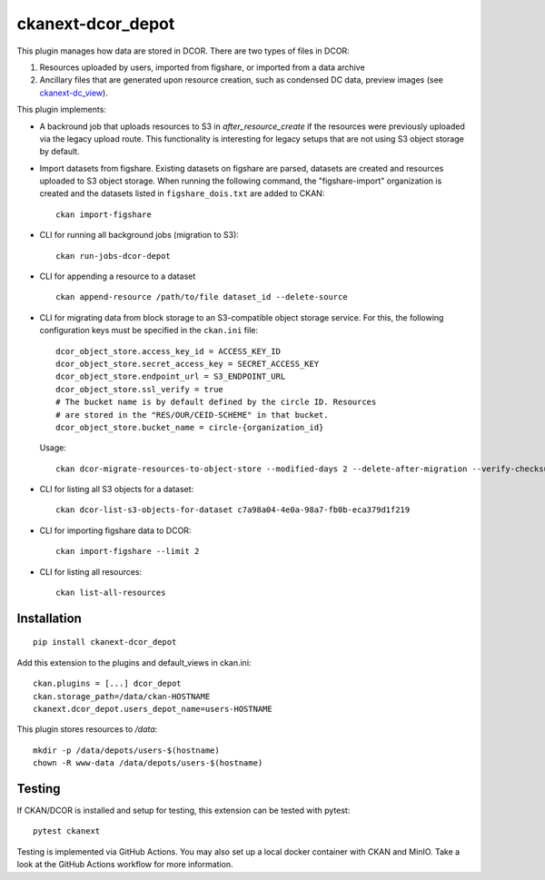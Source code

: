 ckanext-dcor_depot
==================

|PyPI Version| |Build Status| |Coverage Status|

This plugin manages how data are stored in DCOR. There are two types of
files in DCOR:

1. Resources uploaded by users, imported from figshare, or
   imported from a data archive
2. Ancillary files that are generated upon resource creation, such as
   condensed DC data, preview images (see
   `ckanext-dc_view <https://github.com/DCOR-dev/ckanext-dc_view>`_).

This plugin implements:

- A backround job that uploads resources to S3 in `after_resource_create`
  if the resources were previously uploaded via the legacy upload route.
  This functionality is interesting for legacy setups that are not using
  S3 object storage by default.
- Import datasets from figshare. Existing datasets on figshare are
  parsed, datasets are created and resources uploaded to S3 object storage.
  When running the following command, the "figshare-import" organization
  is created and the datasets listed in ``figshare_dois.txt`` are added to CKAN:

  ::

     ckan import-figshare


- CLI for running all background jobs (migration to S3):

  ::

     ckan run-jobs-dcor-depot


- CLI for appending a resource to a dataset

  ::

     ckan append-resource /path/to/file dataset_id --delete-source



- CLI for migrating data from block storage to an S3-compatible object storage
  service. For this, the following configuration keys must be specified in
  the ``ckan.ini`` file::

    dcor_object_store.access_key_id = ACCESS_KEY_ID
    dcor_object_store.secret_access_key = SECRET_ACCESS_KEY
    dcor_object_store.endpoint_url = S3_ENDPOINT_URL
    dcor_object_store.ssl_verify = true
    # The bucket name is by default defined by the circle ID. Resources
    # are stored in the "RES/OUR/CEID-SCHEME" in that bucket.
    dcor_object_store.bucket_name = circle-{organization_id}

  Usage::

    ckan dcor-migrate-resources-to-object-store --modified-days 2 --delete-after-migration --verify-checksum

- CLI for listing all S3 objects for a dataset::

    ckan dcor-list-s3-objects-for-dataset c7a98a04-4e0a-98a7-fb0b-eca379d1f219

- CLI for importing figshare data to DCOR::

    ckan import-figshare --limit 2

- CLI for listing all resources::

    ckan list-all-resources


Installation
------------

::

    pip install ckanext-dcor_depot


Add this extension to the plugins and default_views in ckan.ini:

::

    ckan.plugins = [...] dcor_depot
    ckan.storage_path=/data/ckan-HOSTNAME
    ckanext.dcor_depot.users_depot_name=users-HOSTNAME

This plugin stores resources to `/data`:

::

    mkdir -p /data/depots/users-$(hostname)
    chown -R www-data /data/depots/users-$(hostname)


Testing
-------
If CKAN/DCOR is installed and setup for testing, this extension can
be tested with pytest:

::

    pytest ckanext

Testing is implemented via GitHub Actions. You may also set up a local
docker container with CKAN and MinIO. Take a look at the GitHub Actions
workflow for more information.


.. |PyPI Version| image:: https://img.shields.io/pypi/v/ckanext.dcor_depot.svg
   :target: https://pypi.python.org/pypi/ckanext.dcor_depot
.. |Build Status| image:: https://img.shields.io/github/actions/workflow/status/DCOR-dev/ckanext-dcor_depot/check.yml
   :target: https://github.com/DCOR-dev/ckanext-dcor_depot/actions?query=workflow%3AChecks
.. |Coverage Status| image:: https://img.shields.io/codecov/c/github/DCOR-dev/ckanext-dcor_depot
   :target: https://codecov.io/gh/DCOR-dev/ckanext-dcor_depot
